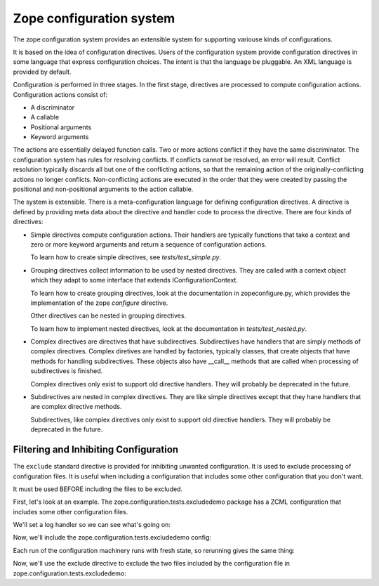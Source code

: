 ==========================
Zope configuration system
==========================

The zope configuration system provides an extensible system for
supporting variouse kinds of configurations.

It is based on the idea of configuration directives. Users of the
configuration system provide configuration directives in some
language that express configuration choices. The intent is that the
language be pluggable.  An XML language is provided by default.

Configuration is performed in three stages. In the first stage,
directives are processed to compute configuration actions.
Configuration actions consist of:

- A discriminator

- A callable

- Positional arguments

- Keyword arguments

The actions are essentially delayed function calls.  Two or more
actions conflict if they have the same discriminator.  The
configuration system has rules for resolving conflicts. If conflicts
cannot be resolved, an error will result.  Conflict resolution
typically discards all but one of the conflicting actions, so that
the remaining action of the originally-conflicting actions no longer
conflicts.  Non-conflicting actions are executed in the order that
they were created by passing the positional and non-positional
arguments to the action callable.

The system is extensible. There is a meta-configuration language for
defining configuration directives. A directive is defined by
providing meta data about the directive and handler code to process
the directive.  There are four kinds of directives:

- Simple directives compute configuration actions.  Their handlers
  are typically functions that take a context and zero or more
  keyword arguments and return a sequence of configuration actions.

  To learn how to create simple directives, see `tests/test_simple.py`.


- Grouping directives collect information to be used by nested
  directives. They are called with a context object which they adapt
  to some interface that extends IConfigurationContext.

  To learn how to create grouping directives, look at the
  documentation in zopeconfigure.py, which provides the implementation
  of the zope `configure` directive.

  Other directives can be nested in grouping directives.

  To learn how to implement nested directives, look at the
  documentation in `tests/test_nested.py`.

- Complex directives are directives that have subdirectives.  
  Subdirectives have handlers that are simply methods of complex
  directives. Complex diretives are handled by factories, typically
  classes, that create objects that have methods for handling
  subdirectives. These objects also have __call__ methods that are
  called when processing of subdirectives is finished.

  Complex directives only exist to support old directive
  handlers. They will probably be deprecated in the future.

- Subdirectives are nested in complex directives. They are like
  simple directives except that they hane handlers that are complex
  directive methods.

  Subdirectives, like complex directives only exist to support old
  directive handlers. They will probably be deprecated in the future.

.. todo::
   Flesh out narrative docs.

Filtering and Inhibiting Configuration
======================================

The ``exclude`` standard directive is provided for inhibiting unwanted
configuration. It is used to exclude processing of configuration files.
It is useful when including a configuration that includes some other
configuration that you don't want.

It must be used BEFORE including the files to be excluded.

First, let's look at an example.  The zope.configuration.tests.excludedemo
package has a ZCML configuration that includes some other configuration files.

We'll set a log handler so we can see what's going on:

.. doctest::

   >>> import logging
   >>> import logging.handlers
   >>> import sys
   >>> logger = logging.getLogger('config')
   >>> oldlevel = logger.level
   >>> logger.setLevel(logging.DEBUG)
   >>> handler = logging.handlers.MemoryHandler(10)
   >>> logger.addHandler(handler)
 
Now, we'll include the zope.configuration.tests.excludedemo config:

.. doctest::

   >>> from zope.configuration import xmlconfig
   >>> _ = xmlconfig.string('<include package="zope.configuration.tests.excludedemo" />')
   >>> len(handler.buffer)
   3
   >>> logged = [x.msg for x in handler.buffer]
   >>> logged[0].startswith('include ')
   True
   >>> logged[0].endswith('src/zope/configuration/tests/excludedemo/configure.zcml')
   True
   >>> logged[1].startswith('include ')
   True
   >>> logged[1].endswith('src/zope/configuration/tests/excludedemo/sub/configure.zcml')
   True
   >>> logged[2].startswith('include ')
   True
   >>> logged[2].endswith('src/zope/configuration/tests/excludedemo/spam.zcml')
   True
   >>> del handler.buffer[:]

Each run of the configuration machinery runs with fresh state, so
rerunning gives the same thing:

.. doctest::

   >>> _ = xmlconfig.string('<include package="zope.configuration.tests.excludedemo" />')
   >>> len(handler.buffer)
   3
   >>> logged = [x.msg for x in handler.buffer]
   >>> logged[0].startswith('include ')
   True
   >>> logged[0].endswith('src/zope/configuration/tests/excludedemo/configure.zcml')
   True
   >>> logged[1].startswith('include ')
   True
   >>> logged[1].endswith('src/zope/configuration/tests/excludedemo/sub/configure.zcml')
   True
   >>> logged[2].startswith('include ')
   True
   >>> logged[2].endswith('src/zope/configuration/tests/excludedemo/spam.zcml')
   True
   >>> del handler.buffer[:]

Now, we'll use the exclude directive to exclude the two files included
by the configuration file in zope.configuration.tests.excludedemo:

.. doctest::

   >>> _ = xmlconfig.string(
   ... '''
   ... <configure  xmlns="http://namespaces.zope.org/zope">
   ...   <exclude package="zope.configuration.tests.excludedemo.sub" />
   ...   <exclude package="zope.configuration.tests.excludedemo" file="spam.zcml" />
   ...   <include package="zope.configuration.tests.excludedemo" />
   ... </configure>
   ... ''')
   >>> len(handler.buffer)
   1
   >>> logged = [x.msg for x in handler.buffer]
   >>> logged[0].startswith('include ')
   True
   >>> logged[0].endswith('src/zope/configuration/tests/excludedemo/configure.zcml')
   True


.. testcleanup::

   logger.setLevel(oldlevel)
   logger.removeHandler(handler)
